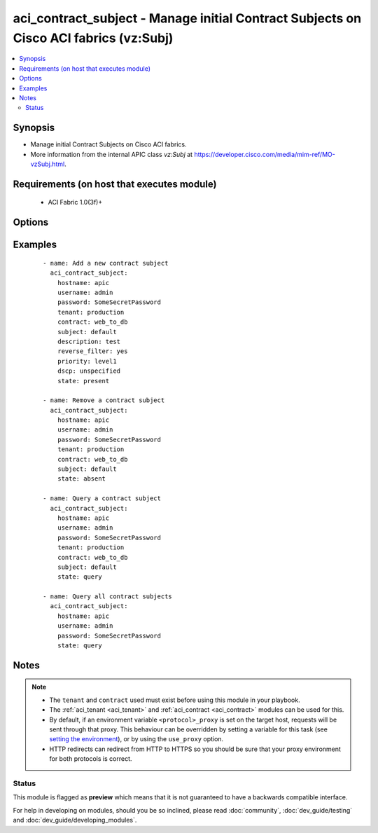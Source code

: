 .. _aci_contract_subject:


aci_contract_subject - Manage initial Contract Subjects on Cisco ACI fabrics (vz:Subj)
++++++++++++++++++++++++++++++++++++++++++++++++++++++++++++++++++++++++++++++++++++++

.. versionadded:: 2.4


.. contents::
   :local:
   :depth: 2


Synopsis
--------

* Manage initial Contract Subjects on Cisco ACI fabrics.
* More information from the internal APIC class *vz:Subj* at https://developer.cisco.com/media/mim-ref/MO-vzSubj.html.


Requirements (on host that executes module)
-------------------------------------------

  * ACI Fabric 1.0(3f)+


Options
-------

.. raw:: html

    <table border=1 cellpadding=4>

    <tr>
    <th class="head">parameter</th>
    <th class="head">required</th>
    <th class="head">default</th>
    <th class="head">choices</th>
    <th class="head">comments</th>
    </tr>

    <tr>
    <td>consumer_match<br/><div style="font-size: small;"></div></td>
    <td>no</td>
    <td>at_least_one</td>
    <td><ul><li>all</li><li>at_least_one</li><li>at_most_one</li><li>none</li></ul></td>
    <td>
        <div>The match criteria across consumers.</div>
        <div>The APIC defaults new Contract Subjects to <code>at_least_one</code>.</div>
    </td>
    </tr>

    <tr>
    <td>contract<br/><div style="font-size: small;"></div></td>
    <td>no</td>
    <td></td>
    <td></td>
    <td>
        <div>The name of the Contract.</div>
        </br><div style="font-size: small;">aliases: contract_name</div>
    </td>
    </tr>

    <tr>
    <td>description<br/><div style="font-size: small;"></div></td>
    <td>no</td>
    <td></td>
    <td></td>
    <td>
        <div>Description for the contract subject.</div>
    </td>
    </tr>

    <tr>
    <td>dscp<br/><div style="font-size: small;"></div></td>
    <td>no</td>
    <td>unspecified</td>
    <td><ul><li>AF11</li><li>AF12</li><li>AF13</li><li>AF21</li><li>AF22</li><li>AF23</li><li>AF31</li><li>AF32</li><li>AF33</li><li>AF41</li><li>AF42</li><li>AF43</li><li>CS0</li><li>CS1</li><li>CS2</li><li>CS3</li><li>CS4</li><li>CS5</li><li>CS6</li><li>CS7</li><li>EF</li><li>VA</li><li>unspecified</li></ul></td>
    <td>
        <div>The target DSCP.</div>
        <div>The APIC defaults new Contract Subjects to <code>unspecified</code>.</div>
        </br><div style="font-size: small;">aliases: target</div>
    </td>
    </tr>

    <tr>
    <td>hostname<br/><div style="font-size: small;"></div></td>
    <td>yes</td>
    <td></td>
    <td></td>
    <td>
        <div>IP Address or hostname of APIC resolvable by Ansible control host.</div>
        </br><div style="font-size: small;">aliases: host</div>
    </td>
    </tr>

    <tr>
    <td>password<br/><div style="font-size: small;"></div></td>
    <td>yes</td>
    <td></td>
    <td></td>
    <td>
        <div>The password to use for authentication.</div>
    </td>
    </tr>

    <tr>
    <td>priority<br/><div style="font-size: small;"></div></td>
    <td>no</td>
    <td>unspecified</td>
    <td><ul><li>level1</li><li>level2</li><li>level3</li><li>unspecified</li></ul></td>
    <td>
        <div>The QoS class.</div>
        <div>The APIC defaults new Contract Subjects to <code>unspecified</code>.</div>
    </td>
    </tr>

    <tr>
    <td>provider_match<br/><div style="font-size: small;"></div></td>
    <td>no</td>
    <td>at_least_one</td>
    <td><ul><li>all</li><li>at_least_one</li><li>at_most_one</li><li>none</li></ul></td>
    <td>
        <div>The match criteria across providers.</div>
        <div>The APIC defaults new Contract Subjects to <code>at_least_one</code>.</div>
    </td>
    </tr>

    <tr>
    <td>reverse_filter<br/><div style="font-size: small;"></div></td>
    <td>no</td>
    <td>True</td>
    <td><ul><li>True</li><li>False</li></ul></td>
    <td>
        <div>Determines if the APIC should reverse the src and dst ports to allow the return traffic back, since ACI is stateless filter.</div>
        <div>The APIC defaults new Contract Subjects to <code>yes</code>.</div>
    </td>
    </tr>

    <tr>
    <td>state<br/><div style="font-size: small;"></div></td>
    <td>no</td>
    <td>present</td>
    <td><ul><li>absent</li><li>present</li><li>query</li></ul></td>
    <td>
        <div>Use <code>present</code> or <code>absent</code> for adding or removing.</div>
        <div>Use <code>query</code> for listing an object or multiple objects.</div>
    </td>
    </tr>

    <tr>
    <td>subject<br/><div style="font-size: small;"></div></td>
    <td>no</td>
    <td></td>
    <td></td>
    <td>
        <div>The contract subject name.</div>
        </br><div style="font-size: small;">aliases: contract_subject, name, subject_name</div>
    </td>
    </tr>

    <tr>
    <td>tenant<br/><div style="font-size: small;"></div></td>
    <td>no</td>
    <td></td>
    <td></td>
    <td>
        <div>The name of the tenant.</div>
        </br><div style="font-size: small;">aliases: tenant_name</div>
    </td>
    </tr>

    <tr>
    <td>timeout<br/><div style="font-size: small;"></div></td>
    <td>no</td>
    <td>30</td>
    <td></td>
    <td>
        <div>The socket level timeout in seconds.</div>
    </td>
    </tr>

    <tr>
    <td>use_proxy<br/><div style="font-size: small;"></div></td>
    <td>no</td>
    <td>yes</td>
    <td><ul><li>yes</li><li>no</li></ul></td>
    <td>
        <div>If <code>no</code>, it will not use a proxy, even if one is defined in an environment variable on the target hosts.</div>
    </td>
    </tr>

    <tr>
    <td>use_ssl<br/><div style="font-size: small;"></div></td>
    <td>no</td>
    <td>yes</td>
    <td><ul><li>yes</li><li>no</li></ul></td>
    <td>
        <div>If <code>no</code>, an HTTP connection will be used instead of the default HTTPS connection.</div>
    </td>
    </tr>

    <tr>
    <td>username<br/><div style="font-size: small;"></div></td>
    <td>yes</td>
    <td>admin</td>
    <td></td>
    <td>
        <div>The username to use for authentication.</div>
        </br><div style="font-size: small;">aliases: user</div>
    </td>
    </tr>

    <tr>
    <td>validate_certs<br/><div style="font-size: small;"></div></td>
    <td>no</td>
    <td>yes</td>
    <td><ul><li>yes</li><li>no</li></ul></td>
    <td>
        <div>If <code>no</code>, SSL certificates will not be validated.</div>
        <div>This should only set to <code>no</code> used on personally controlled sites using self-signed certificates.</div>
    </td>
    </tr>

    </table>
    </br>



Examples
--------

 ::

    
    - name: Add a new contract subject
      aci_contract_subject:
        hostname: apic
        username: admin
        password: SomeSecretPassword
        tenant: production
        contract: web_to_db
        subject: default
        description: test
        reverse_filter: yes
        priority: level1
        dscp: unspecified
        state: present
    
    - name: Remove a contract subject
      aci_contract_subject:
        hostname: apic
        username: admin
        password: SomeSecretPassword
        tenant: production
        contract: web_to_db
        subject: default
        state: absent
    
    - name: Query a contract subject
      aci_contract_subject:
        hostname: apic
        username: admin
        password: SomeSecretPassword
        tenant: production
        contract: web_to_db
        subject: default
        state: query
    
    - name: Query all contract subjects
      aci_contract_subject:
        hostname: apic
        username: admin
        password: SomeSecretPassword
        state: query


Notes
-----

.. note::
    - The ``tenant`` and ``contract`` used must exist before using this module in your playbook.
    - The :ref:`aci_tenant <aci_tenant>` and :ref:`aci_contract <aci_contract>` modules can be used for this.
    - By default, if an environment variable ``<protocol>_proxy`` is set on the target host, requests will be sent through that proxy. This behaviour can be overridden by setting a variable for this task (see `setting the environment <http://docs.ansible.com/playbooks_environment.html>`_), or by using the ``use_proxy`` option.
    - HTTP redirects can redirect from HTTP to HTTPS so you should be sure that your proxy environment for both protocols is correct.



Status
~~~~~~

This module is flagged as **preview** which means that it is not guaranteed to have a backwards compatible interface.

For help in developing on modules, should you be so inclined, please read :doc:`community`, :doc:`dev_guide/testing` and :doc:`dev_guide/developing_modules`.
